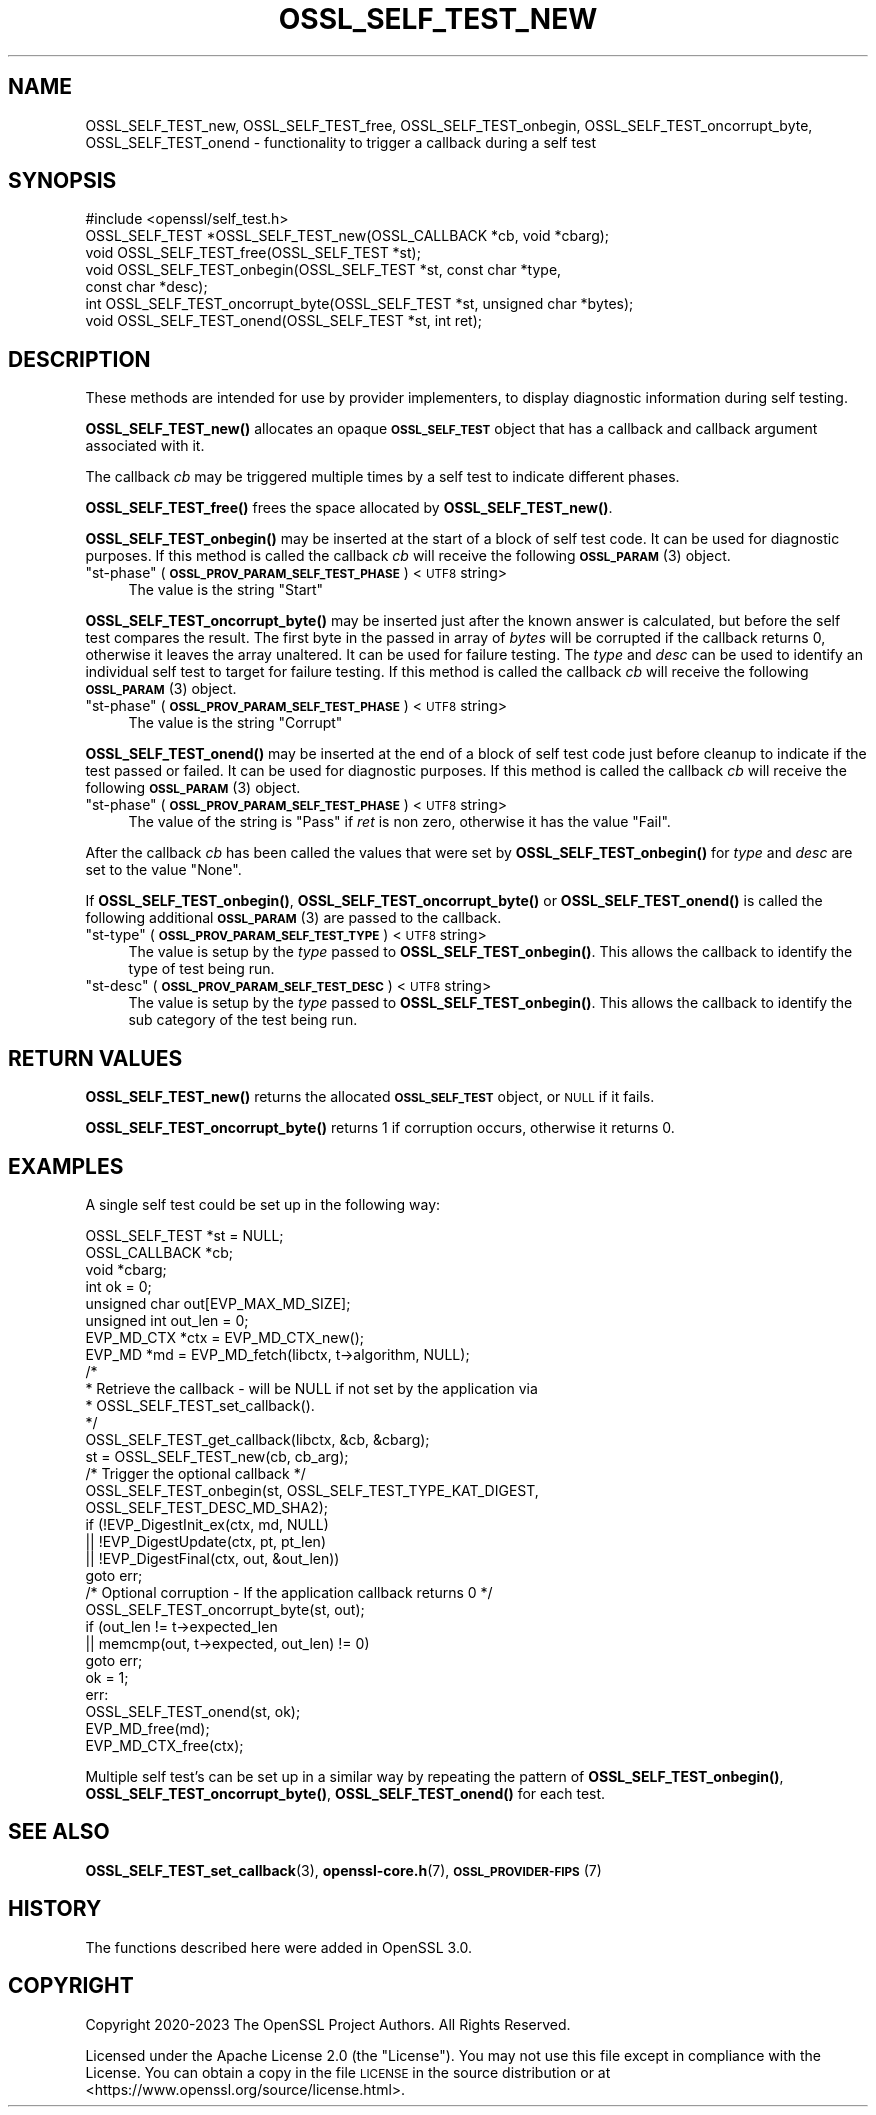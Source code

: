 .\" Automatically generated by Pod::Man 4.11 (Pod::Simple 3.35)
.\"
.\" Standard preamble:
.\" ========================================================================
.de Sp \" Vertical space (when we can't use .PP)
.if t .sp .5v
.if n .sp
..
.de Vb \" Begin verbatim text
.ft CW
.nf
.ne \\$1
..
.de Ve \" End verbatim text
.ft R
.fi
..
.\" Set up some character translations and predefined strings.  \*(-- will
.\" give an unbreakable dash, \*(PI will give pi, \*(L" will give a left
.\" double quote, and \*(R" will give a right double quote.  \*(C+ will
.\" give a nicer C++.  Capital omega is used to do unbreakable dashes and
.\" therefore won't be available.  \*(C` and \*(C' expand to `' in nroff,
.\" nothing in troff, for use with C<>.
.tr \(*W-
.ds C+ C\v'-.1v'\h'-1p'\s-2+\h'-1p'+\s0\v'.1v'\h'-1p'
.ie n \{\
.    ds -- \(*W-
.    ds PI pi
.    if (\n(.H=4u)&(1m=24u) .ds -- \(*W\h'-12u'\(*W\h'-12u'-\" diablo 10 pitch
.    if (\n(.H=4u)&(1m=20u) .ds -- \(*W\h'-12u'\(*W\h'-8u'-\"  diablo 12 pitch
.    ds L" ""
.    ds R" ""
.    ds C` ""
.    ds C' ""
'br\}
.el\{\
.    ds -- \|\(em\|
.    ds PI \(*p
.    ds L" ``
.    ds R" ''
.    ds C`
.    ds C'
'br\}
.\"
.\" Escape single quotes in literal strings from groff's Unicode transform.
.ie \n(.g .ds Aq \(aq
.el       .ds Aq '
.\"
.\" If the F register is >0, we'll generate index entries on stderr for
.\" titles (.TH), headers (.SH), subsections (.SS), items (.Ip), and index
.\" entries marked with X<> in POD.  Of course, you'll have to process the
.\" output yourself in some meaningful fashion.
.\"
.\" Avoid warning from groff about undefined register 'F'.
.de IX
..
.nr rF 0
.if \n(.g .if rF .nr rF 1
.if (\n(rF:(\n(.g==0)) \{\
.    if \nF \{\
.        de IX
.        tm Index:\\$1\t\\n%\t"\\$2"
..
.        if !\nF==2 \{\
.            nr % 0
.            nr F 2
.        \}
.    \}
.\}
.rr rF
.\"
.\" Accent mark definitions (@(#)ms.acc 1.5 88/02/08 SMI; from UCB 4.2).
.\" Fear.  Run.  Save yourself.  No user-serviceable parts.
.    \" fudge factors for nroff and troff
.if n \{\
.    ds #H 0
.    ds #V .8m
.    ds #F .3m
.    ds #[ \f1
.    ds #] \fP
.\}
.if t \{\
.    ds #H ((1u-(\\\\n(.fu%2u))*.13m)
.    ds #V .6m
.    ds #F 0
.    ds #[ \&
.    ds #] \&
.\}
.    \" simple accents for nroff and troff
.if n \{\
.    ds ' \&
.    ds ` \&
.    ds ^ \&
.    ds , \&
.    ds ~ ~
.    ds /
.\}
.if t \{\
.    ds ' \\k:\h'-(\\n(.wu*8/10-\*(#H)'\'\h"|\\n:u"
.    ds ` \\k:\h'-(\\n(.wu*8/10-\*(#H)'\`\h'|\\n:u'
.    ds ^ \\k:\h'-(\\n(.wu*10/11-\*(#H)'^\h'|\\n:u'
.    ds , \\k:\h'-(\\n(.wu*8/10)',\h'|\\n:u'
.    ds ~ \\k:\h'-(\\n(.wu-\*(#H-.1m)'~\h'|\\n:u'
.    ds / \\k:\h'-(\\n(.wu*8/10-\*(#H)'\z\(sl\h'|\\n:u'
.\}
.    \" troff and (daisy-wheel) nroff accents
.ds : \\k:\h'-(\\n(.wu*8/10-\*(#H+.1m+\*(#F)'\v'-\*(#V'\z.\h'.2m+\*(#F'.\h'|\\n:u'\v'\*(#V'
.ds 8 \h'\*(#H'\(*b\h'-\*(#H'
.ds o \\k:\h'-(\\n(.wu+\w'\(de'u-\*(#H)/2u'\v'-.3n'\*(#[\z\(de\v'.3n'\h'|\\n:u'\*(#]
.ds d- \h'\*(#H'\(pd\h'-\w'~'u'\v'-.25m'\f2\(hy\fP\v'.25m'\h'-\*(#H'
.ds D- D\\k:\h'-\w'D'u'\v'-.11m'\z\(hy\v'.11m'\h'|\\n:u'
.ds th \*(#[\v'.3m'\s+1I\s-1\v'-.3m'\h'-(\w'I'u*2/3)'\s-1o\s+1\*(#]
.ds Th \*(#[\s+2I\s-2\h'-\w'I'u*3/5'\v'-.3m'o\v'.3m'\*(#]
.ds ae a\h'-(\w'a'u*4/10)'e
.ds Ae A\h'-(\w'A'u*4/10)'E
.    \" corrections for vroff
.if v .ds ~ \\k:\h'-(\\n(.wu*9/10-\*(#H)'\s-2\u~\d\s+2\h'|\\n:u'
.if v .ds ^ \\k:\h'-(\\n(.wu*10/11-\*(#H)'\v'-.4m'^\v'.4m'\h'|\\n:u'
.    \" for low resolution devices (crt and lpr)
.if \n(.H>23 .if \n(.V>19 \
\{\
.    ds : e
.    ds 8 ss
.    ds o a
.    ds d- d\h'-1'\(ga
.    ds D- D\h'-1'\(hy
.    ds th \o'bp'
.    ds Th \o'LP'
.    ds ae ae
.    ds Ae AE
.\}
.rm #[ #] #H #V #F C
.\" ========================================================================
.\"
.IX Title "OSSL_SELF_TEST_NEW 3ossl"
.TH OSSL_SELF_TEST_NEW 3ossl "2023-11-23" "3.2.0" "OpenSSL"
.\" For nroff, turn off justification.  Always turn off hyphenation; it makes
.\" way too many mistakes in technical documents.
.if n .ad l
.nh
.SH "NAME"
OSSL_SELF_TEST_new,
OSSL_SELF_TEST_free,
OSSL_SELF_TEST_onbegin,
OSSL_SELF_TEST_oncorrupt_byte,
OSSL_SELF_TEST_onend \- functionality to trigger a callback during a self test
.SH "SYNOPSIS"
.IX Header "SYNOPSIS"
.Vb 1
\& #include <openssl/self_test.h>
\&
\& OSSL_SELF_TEST *OSSL_SELF_TEST_new(OSSL_CALLBACK *cb, void *cbarg);
\& void OSSL_SELF_TEST_free(OSSL_SELF_TEST *st);
\&
\& void OSSL_SELF_TEST_onbegin(OSSL_SELF_TEST *st, const char *type,
\&                             const char *desc);
\& int OSSL_SELF_TEST_oncorrupt_byte(OSSL_SELF_TEST *st, unsigned char *bytes);
\& void OSSL_SELF_TEST_onend(OSSL_SELF_TEST *st, int ret);
.Ve
.SH "DESCRIPTION"
.IX Header "DESCRIPTION"
These methods are intended for use by provider implementers, to display
diagnostic information during self testing.
.PP
\&\fBOSSL_SELF_TEST_new()\fR allocates an opaque \fB\s-1OSSL_SELF_TEST\s0\fR object that has a
callback and callback argument associated with it.
.PP
The callback \fIcb\fR may be triggered multiple times by a self test to indicate
different phases.
.PP
\&\fBOSSL_SELF_TEST_free()\fR frees the space allocated by \fBOSSL_SELF_TEST_new()\fR.
.PP
\&\fBOSSL_SELF_TEST_onbegin()\fR may be inserted at the start of a block of self test
code. It can be used for diagnostic purposes.
If this method is called the callback \fIcb\fR will receive the following
\&\s-1\fBOSSL_PARAM\s0\fR\|(3) object.
.ie n .IP """st-phase"" (\fB\s-1OSSL_PROV_PARAM_SELF_TEST_PHASE\s0\fR) <\s-1UTF8\s0 string>" 4
.el .IP "``st-phase'' (\fB\s-1OSSL_PROV_PARAM_SELF_TEST_PHASE\s0\fR) <\s-1UTF8\s0 string>" 4
.IX Item "st-phase (OSSL_PROV_PARAM_SELF_TEST_PHASE) <UTF8 string>"
The value is the string \*(L"Start\*(R"
.PP
\&\fBOSSL_SELF_TEST_oncorrupt_byte()\fR may be inserted just after the known answer is
calculated, but before the self test compares the result. The first byte in the
passed in array of \fIbytes\fR will be corrupted if the callback returns 0,
otherwise it leaves the array unaltered. It can be used for failure testing.
The \fItype\fR and \fIdesc\fR can be used to identify an individual self test to
target for failure testing.
If this method is called the callback \fIcb\fR will receive the following
\&\s-1\fBOSSL_PARAM\s0\fR\|(3) object.
.ie n .IP """st-phase"" (\fB\s-1OSSL_PROV_PARAM_SELF_TEST_PHASE\s0\fR) <\s-1UTF8\s0 string>" 4
.el .IP "``st-phase'' (\fB\s-1OSSL_PROV_PARAM_SELF_TEST_PHASE\s0\fR) <\s-1UTF8\s0 string>" 4
.IX Item "st-phase (OSSL_PROV_PARAM_SELF_TEST_PHASE) <UTF8 string>"
The value is the string \*(L"Corrupt\*(R"
.PP
\&\fBOSSL_SELF_TEST_onend()\fR may be inserted at the end of a block of self test code
just before cleanup to indicate if the test passed or failed. It can be used for
diagnostic purposes.
If this method is called the callback \fIcb\fR will receive the following
\&\s-1\fBOSSL_PARAM\s0\fR\|(3) object.
.ie n .IP """st-phase"" (\fB\s-1OSSL_PROV_PARAM_SELF_TEST_PHASE\s0\fR) <\s-1UTF8\s0 string>" 4
.el .IP "``st-phase'' (\fB\s-1OSSL_PROV_PARAM_SELF_TEST_PHASE\s0\fR) <\s-1UTF8\s0 string>" 4
.IX Item "st-phase (OSSL_PROV_PARAM_SELF_TEST_PHASE) <UTF8 string>"
The value of the string is \*(L"Pass\*(R" if \fIret\fR is non zero, otherwise it has the
value \*(L"Fail\*(R".
.PP
After the callback \fIcb\fR has been called the values that were set by
\&\fBOSSL_SELF_TEST_onbegin()\fR for \fItype\fR and \fIdesc\fR are set to the value \*(L"None\*(R".
.PP
If \fBOSSL_SELF_TEST_onbegin()\fR, \fBOSSL_SELF_TEST_oncorrupt_byte()\fR or
\&\fBOSSL_SELF_TEST_onend()\fR is called the following additional \s-1\fBOSSL_PARAM\s0\fR\|(3) are
passed to the callback.
.ie n .IP """st-type"" (\fB\s-1OSSL_PROV_PARAM_SELF_TEST_TYPE\s0\fR) <\s-1UTF8\s0 string>" 4
.el .IP "``st-type'' (\fB\s-1OSSL_PROV_PARAM_SELF_TEST_TYPE\s0\fR) <\s-1UTF8\s0 string>" 4
.IX Item "st-type (OSSL_PROV_PARAM_SELF_TEST_TYPE) <UTF8 string>"
The value is setup by the \fItype\fR passed to \fBOSSL_SELF_TEST_onbegin()\fR.
This allows the callback to identify the type of test being run.
.ie n .IP """st-desc"" (\fB\s-1OSSL_PROV_PARAM_SELF_TEST_DESC\s0\fR) <\s-1UTF8\s0 string>" 4
.el .IP "``st-desc'' (\fB\s-1OSSL_PROV_PARAM_SELF_TEST_DESC\s0\fR) <\s-1UTF8\s0 string>" 4
.IX Item "st-desc (OSSL_PROV_PARAM_SELF_TEST_DESC) <UTF8 string>"
The value is setup by the \fItype\fR passed to \fBOSSL_SELF_TEST_onbegin()\fR.
This allows the callback to identify the sub category of the test being run.
.SH "RETURN VALUES"
.IX Header "RETURN VALUES"
\&\fBOSSL_SELF_TEST_new()\fR returns the allocated \fB\s-1OSSL_SELF_TEST\s0\fR object, or \s-1NULL\s0 if
it fails.
.PP
\&\fBOSSL_SELF_TEST_oncorrupt_byte()\fR returns 1 if corruption occurs, otherwise it
returns 0.
.SH "EXAMPLES"
.IX Header "EXAMPLES"
A single self test could be set up in the following way:
.PP
.Vb 8
\&    OSSL_SELF_TEST *st = NULL;
\&    OSSL_CALLBACK *cb;
\&    void *cbarg;
\&    int ok = 0;
\&    unsigned char out[EVP_MAX_MD_SIZE];
\&    unsigned int out_len = 0;
\&    EVP_MD_CTX *ctx = EVP_MD_CTX_new();
\&    EVP_MD *md = EVP_MD_fetch(libctx, t\->algorithm, NULL);
\&
\&    /*
\&     * Retrieve the callback \- will be NULL if not set by the application via
\&     * OSSL_SELF_TEST_set_callback().
\&     */
\&    OSSL_SELF_TEST_get_callback(libctx, &cb, &cbarg);
\&
\&    st = OSSL_SELF_TEST_new(cb, cb_arg);
\&
\&    /* Trigger the optional callback */
\&    OSSL_SELF_TEST_onbegin(st, OSSL_SELF_TEST_TYPE_KAT_DIGEST,
\&                           OSSL_SELF_TEST_DESC_MD_SHA2);
\&
\&    if (!EVP_DigestInit_ex(ctx, md, NULL)
\&        || !EVP_DigestUpdate(ctx, pt, pt_len)
\&        || !EVP_DigestFinal(ctx, out, &out_len))
\&        goto err;
\&
\&    /* Optional corruption \- If the application callback returns 0 */
\&    OSSL_SELF_TEST_oncorrupt_byte(st, out);
\&
\&    if (out_len != t\->expected_len
\&        || memcmp(out, t\->expected, out_len) != 0)
\&        goto err;
\&    ok = 1;
\&  err:
\&    OSSL_SELF_TEST_onend(st, ok);
\&    EVP_MD_free(md);
\&    EVP_MD_CTX_free(ctx);
.Ve
.PP
Multiple self test's can be set up in a similar way by repeating the pattern of
\&\fBOSSL_SELF_TEST_onbegin()\fR, \fBOSSL_SELF_TEST_oncorrupt_byte()\fR, \fBOSSL_SELF_TEST_onend()\fR
for each test.
.SH "SEE ALSO"
.IX Header "SEE ALSO"
\&\fBOSSL_SELF_TEST_set_callback\fR\|(3),
\&\fBopenssl\-core.h\fR\|(7),
\&\s-1\fBOSSL_PROVIDER\-FIPS\s0\fR\|(7)
.SH "HISTORY"
.IX Header "HISTORY"
The functions described here were added in OpenSSL 3.0.
.SH "COPYRIGHT"
.IX Header "COPYRIGHT"
Copyright 2020\-2023 The OpenSSL Project Authors. All Rights Reserved.
.PP
Licensed under the Apache License 2.0 (the \*(L"License\*(R").  You may not use
this file except in compliance with the License.  You can obtain a copy
in the file \s-1LICENSE\s0 in the source distribution or at
<https://www.openssl.org/source/license.html>.
